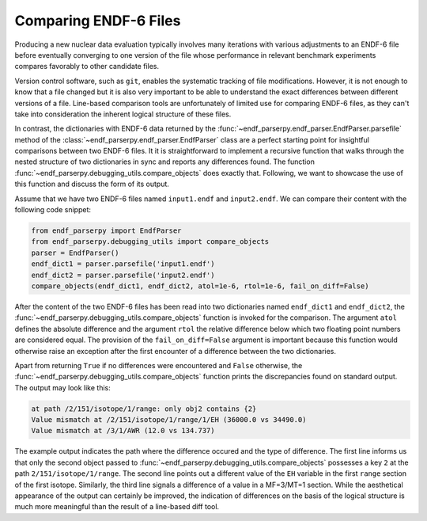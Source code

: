 .. _guide_file_comparison:

Comparing ENDF-6 Files
======================

Producing a new nuclear data evaluation
typically involves many iterations with
various adjustments to an ENDF-6 file
before eventually converging to one version of the
file whose performance in relevant
benchmark experiments compares favorably
to other candidate files.

Version control
software, such as ``git``, enables the
systematic tracking of file modifications.
However, it is not enough to know that
a file changed but it is also very
important to be able to understand the
exact differences between different versions
of a file. Line-based comparison tools
are unfortunately of limited use for
comparing ENDF-6 files, as they can't
take into consideration the inherent logical
structure of these files.

In contrast, the dictionaries with ENDF-6 data
returned by the :func:`~endf_parserpy.endf_parser.EndfParser.parsefile` method
of the :class:`~endf_parserpy.endf_parser.EndfParser` class
are a perfect starting point for insightful
comparisons between two ENDF-6 files.
It it is straightforward to implement a
recursive function that walks through
the nested structure of two dictionaries
in sync and reports any differences found.
The function :func:`~endf_parserpy.debugging_utils.compare_objects`
does exactly that. Following, we want to showcase
the use of this function and discuss the form
of its output.

Assume that we have two ENDF-6 files named
``input1.endf`` and ``input2.endf``. We can
compare their content with the following
code snippet:

.. code:: Python

   from endf_parserpy import EndfParser
   from endf_parserpy.debugging_utils import compare_objects
   parser = EndfParser()
   endf_dict1 = parser.parsefile('input1.endf')
   endf_dict2 = parser.parsefile('input2.endf')
   compare_objects(endf_dict1, endf_dict2, atol=1e-6, rtol=1e-6, fail_on_diff=False)

After the content of the two ENDF-6 files has been read into two dictionaries
named ``endf_dict1`` and ``endf_dict2``, the
:func:`~endf_parserpy.debugging_utils.compare_objects` function
is invoked for the comparison. The argument ``atol`` defines
the absolute difference and the argument ``rtol`` the relative
difference below which
two floating point numbers are considered equal.
The provision of the ``fail_on_diff=False`` argument is important
because this function would otherwise raise an exception
after the first encounter of a difference between the two
dictionaries.

Apart from returning ``True`` if no differences were encountered
and ``False`` otherwise, the
:func:`~endf_parserpy.debugging_utils.compare_objects`
function prints the discrepancies found on standard output.
The output may look like this:

.. code:: shell

    at path /2/151/isotope/1/range: only obj2 contains {2}
    Value mismatch at /2/151/isotope/1/range/1/EH (36000.0 vs 34490.0)
    Value mismatch at /3/1/AWR (12.0 vs 134.737)

The example output indicates the path where the difference
occured and the type of difference.
The first line informs us that only the second object
passed to :func:`~endf_parserpy.debugging_utils.compare_objects`
possesses a key ``2`` at the path ``2/151/isotope/1/range``.
The second line points out a different value
of the ``EH`` variable in the first ``range``
section of the first isotope.
Similarly, the third line signals a difference of a value
in a MF=3/MT=1 section.
While the aesthetical appearance of the output can certainly
be improved, the indication of differences on the basis
of the logical structure is much more meaningful than
the result of a line-based diff tool.
